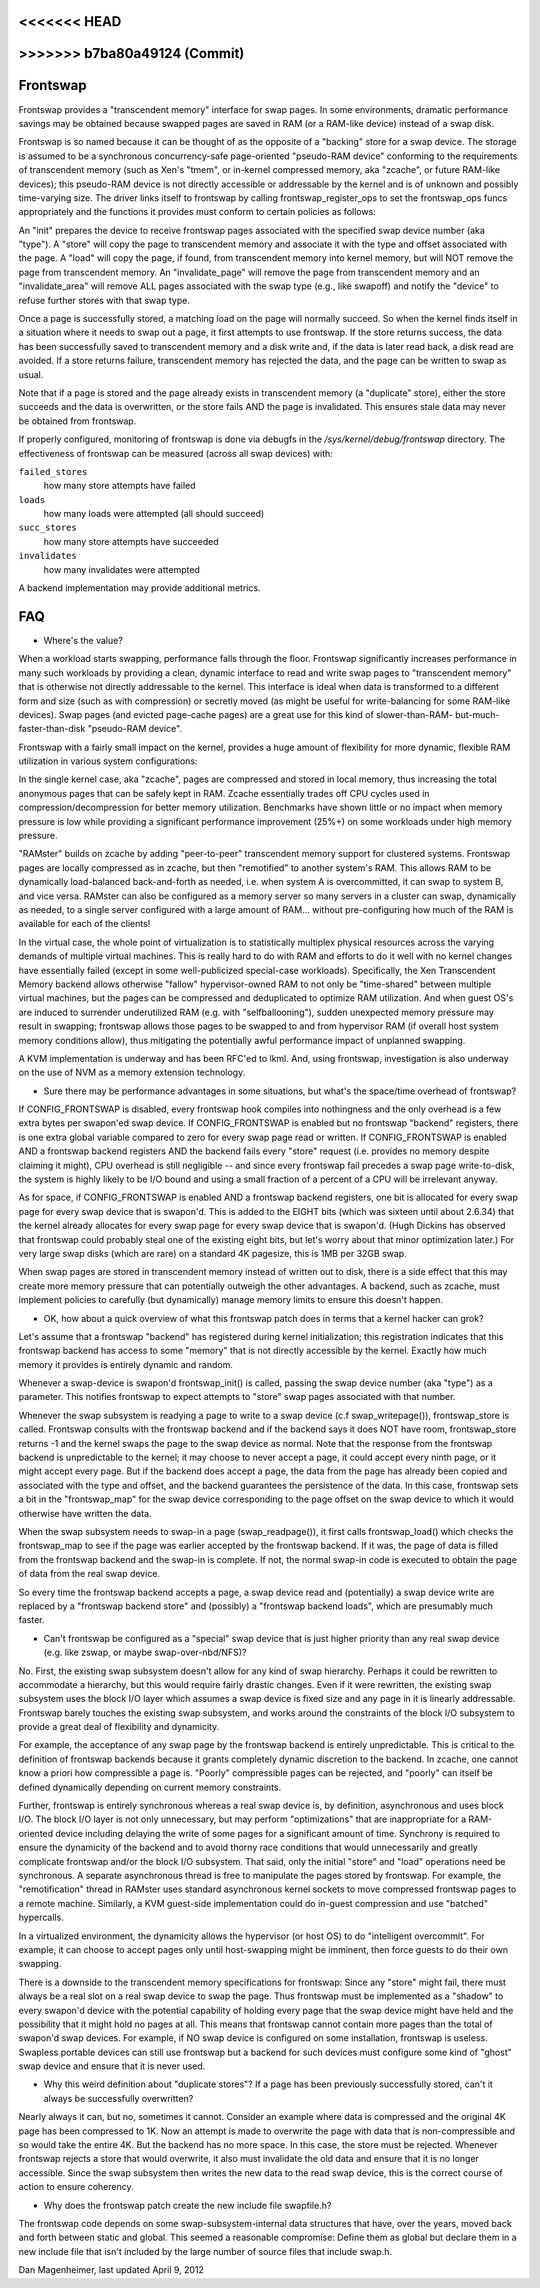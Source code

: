 <<<<<<< HEAD
=======
.. _frontswap:

>>>>>>> b7ba80a49124 (Commit)
=========
Frontswap
=========

Frontswap provides a "transcendent memory" interface for swap pages.
In some environments, dramatic performance savings may be obtained because
swapped pages are saved in RAM (or a RAM-like device) instead of a swap disk.

.. _Transcendent memory in a nutshell: https://lwn.net/Articles/454795/

Frontswap is so named because it can be thought of as the opposite of
a "backing" store for a swap device.  The storage is assumed to be
a synchronous concurrency-safe page-oriented "pseudo-RAM device" conforming
to the requirements of transcendent memory (such as Xen's "tmem", or
in-kernel compressed memory, aka "zcache", or future RAM-like devices);
this pseudo-RAM device is not directly accessible or addressable by the
kernel and is of unknown and possibly time-varying size.  The driver
links itself to frontswap by calling frontswap_register_ops to set the
frontswap_ops funcs appropriately and the functions it provides must
conform to certain policies as follows:

An "init" prepares the device to receive frontswap pages associated
with the specified swap device number (aka "type").  A "store" will
copy the page to transcendent memory and associate it with the type and
offset associated with the page. A "load" will copy the page, if found,
from transcendent memory into kernel memory, but will NOT remove the page
from transcendent memory.  An "invalidate_page" will remove the page
from transcendent memory and an "invalidate_area" will remove ALL pages
associated with the swap type (e.g., like swapoff) and notify the "device"
to refuse further stores with that swap type.

Once a page is successfully stored, a matching load on the page will normally
succeed.  So when the kernel finds itself in a situation where it needs
to swap out a page, it first attempts to use frontswap.  If the store returns
success, the data has been successfully saved to transcendent memory and
a disk write and, if the data is later read back, a disk read are avoided.
If a store returns failure, transcendent memory has rejected the data, and the
page can be written to swap as usual.

Note that if a page is stored and the page already exists in transcendent memory
(a "duplicate" store), either the store succeeds and the data is overwritten,
or the store fails AND the page is invalidated.  This ensures stale data may
never be obtained from frontswap.

If properly configured, monitoring of frontswap is done via debugfs in
the `/sys/kernel/debug/frontswap` directory.  The effectiveness of
frontswap can be measured (across all swap devices) with:

``failed_stores``
	how many store attempts have failed

``loads``
	how many loads were attempted (all should succeed)

``succ_stores``
	how many store attempts have succeeded

``invalidates``
	how many invalidates were attempted

A backend implementation may provide additional metrics.

FAQ
===

* Where's the value?

When a workload starts swapping, performance falls through the floor.
Frontswap significantly increases performance in many such workloads by
providing a clean, dynamic interface to read and write swap pages to
"transcendent memory" that is otherwise not directly addressable to the kernel.
This interface is ideal when data is transformed to a different form
and size (such as with compression) or secretly moved (as might be
useful for write-balancing for some RAM-like devices).  Swap pages (and
evicted page-cache pages) are a great use for this kind of slower-than-RAM-
but-much-faster-than-disk "pseudo-RAM device".

Frontswap with a fairly small impact on the kernel,
provides a huge amount of flexibility for more dynamic, flexible RAM
utilization in various system configurations:

In the single kernel case, aka "zcache", pages are compressed and
stored in local memory, thus increasing the total anonymous pages
that can be safely kept in RAM.  Zcache essentially trades off CPU
cycles used in compression/decompression for better memory utilization.
Benchmarks have shown little or no impact when memory pressure is
low while providing a significant performance improvement (25%+)
on some workloads under high memory pressure.

"RAMster" builds on zcache by adding "peer-to-peer" transcendent memory
support for clustered systems.  Frontswap pages are locally compressed
as in zcache, but then "remotified" to another system's RAM.  This
allows RAM to be dynamically load-balanced back-and-forth as needed,
i.e. when system A is overcommitted, it can swap to system B, and
vice versa.  RAMster can also be configured as a memory server so
many servers in a cluster can swap, dynamically as needed, to a single
server configured with a large amount of RAM... without pre-configuring
how much of the RAM is available for each of the clients!

In the virtual case, the whole point of virtualization is to statistically
multiplex physical resources across the varying demands of multiple
virtual machines.  This is really hard to do with RAM and efforts to do
it well with no kernel changes have essentially failed (except in some
well-publicized special-case workloads).
Specifically, the Xen Transcendent Memory backend allows otherwise
"fallow" hypervisor-owned RAM to not only be "time-shared" between multiple
virtual machines, but the pages can be compressed and deduplicated to
optimize RAM utilization.  And when guest OS's are induced to surrender
underutilized RAM (e.g. with "selfballooning"), sudden unexpected
memory pressure may result in swapping; frontswap allows those pages
to be swapped to and from hypervisor RAM (if overall host system memory
conditions allow), thus mitigating the potentially awful performance impact
of unplanned swapping.

A KVM implementation is underway and has been RFC'ed to lkml.  And,
using frontswap, investigation is also underway on the use of NVM as
a memory extension technology.

* Sure there may be performance advantages in some situations, but
  what's the space/time overhead of frontswap?

If CONFIG_FRONTSWAP is disabled, every frontswap hook compiles into
nothingness and the only overhead is a few extra bytes per swapon'ed
swap device.  If CONFIG_FRONTSWAP is enabled but no frontswap "backend"
registers, there is one extra global variable compared to zero for
every swap page read or written.  If CONFIG_FRONTSWAP is enabled
AND a frontswap backend registers AND the backend fails every "store"
request (i.e. provides no memory despite claiming it might),
CPU overhead is still negligible -- and since every frontswap fail
precedes a swap page write-to-disk, the system is highly likely
to be I/O bound and using a small fraction of a percent of a CPU
will be irrelevant anyway.

As for space, if CONFIG_FRONTSWAP is enabled AND a frontswap backend
registers, one bit is allocated for every swap page for every swap
device that is swapon'd.  This is added to the EIGHT bits (which
was sixteen until about 2.6.34) that the kernel already allocates
for every swap page for every swap device that is swapon'd.  (Hugh
Dickins has observed that frontswap could probably steal one of
the existing eight bits, but let's worry about that minor optimization
later.)  For very large swap disks (which are rare) on a standard
4K pagesize, this is 1MB per 32GB swap.

When swap pages are stored in transcendent memory instead of written
out to disk, there is a side effect that this may create more memory
pressure that can potentially outweigh the other advantages.  A
backend, such as zcache, must implement policies to carefully (but
dynamically) manage memory limits to ensure this doesn't happen.

* OK, how about a quick overview of what this frontswap patch does
  in terms that a kernel hacker can grok?

Let's assume that a frontswap "backend" has registered during
kernel initialization; this registration indicates that this
frontswap backend has access to some "memory" that is not directly
accessible by the kernel.  Exactly how much memory it provides is
entirely dynamic and random.

Whenever a swap-device is swapon'd frontswap_init() is called,
passing the swap device number (aka "type") as a parameter.
This notifies frontswap to expect attempts to "store" swap pages
associated with that number.

Whenever the swap subsystem is readying a page to write to a swap
device (c.f swap_writepage()), frontswap_store is called.  Frontswap
consults with the frontswap backend and if the backend says it does NOT
have room, frontswap_store returns -1 and the kernel swaps the page
to the swap device as normal.  Note that the response from the frontswap
backend is unpredictable to the kernel; it may choose to never accept a
page, it could accept every ninth page, or it might accept every
page.  But if the backend does accept a page, the data from the page
has already been copied and associated with the type and offset,
and the backend guarantees the persistence of the data.  In this case,
frontswap sets a bit in the "frontswap_map" for the swap device
corresponding to the page offset on the swap device to which it would
otherwise have written the data.

When the swap subsystem needs to swap-in a page (swap_readpage()),
it first calls frontswap_load() which checks the frontswap_map to
see if the page was earlier accepted by the frontswap backend.  If
it was, the page of data is filled from the frontswap backend and
the swap-in is complete.  If not, the normal swap-in code is
executed to obtain the page of data from the real swap device.

So every time the frontswap backend accepts a page, a swap device read
and (potentially) a swap device write are replaced by a "frontswap backend
store" and (possibly) a "frontswap backend loads", which are presumably much
faster.

* Can't frontswap be configured as a "special" swap device that is
  just higher priority than any real swap device (e.g. like zswap,
  or maybe swap-over-nbd/NFS)?

No.  First, the existing swap subsystem doesn't allow for any kind of
swap hierarchy.  Perhaps it could be rewritten to accommodate a hierarchy,
but this would require fairly drastic changes.  Even if it were
rewritten, the existing swap subsystem uses the block I/O layer which
assumes a swap device is fixed size and any page in it is linearly
addressable.  Frontswap barely touches the existing swap subsystem,
and works around the constraints of the block I/O subsystem to provide
a great deal of flexibility and dynamicity.

For example, the acceptance of any swap page by the frontswap backend is
entirely unpredictable. This is critical to the definition of frontswap
backends because it grants completely dynamic discretion to the
backend.  In zcache, one cannot know a priori how compressible a page is.
"Poorly" compressible pages can be rejected, and "poorly" can itself be
defined dynamically depending on current memory constraints.

Further, frontswap is entirely synchronous whereas a real swap
device is, by definition, asynchronous and uses block I/O.  The
block I/O layer is not only unnecessary, but may perform "optimizations"
that are inappropriate for a RAM-oriented device including delaying
the write of some pages for a significant amount of time.  Synchrony is
required to ensure the dynamicity of the backend and to avoid thorny race
conditions that would unnecessarily and greatly complicate frontswap
and/or the block I/O subsystem.  That said, only the initial "store"
and "load" operations need be synchronous.  A separate asynchronous thread
is free to manipulate the pages stored by frontswap.  For example,
the "remotification" thread in RAMster uses standard asynchronous
kernel sockets to move compressed frontswap pages to a remote machine.
Similarly, a KVM guest-side implementation could do in-guest compression
and use "batched" hypercalls.

In a virtualized environment, the dynamicity allows the hypervisor
(or host OS) to do "intelligent overcommit".  For example, it can
choose to accept pages only until host-swapping might be imminent,
then force guests to do their own swapping.

There is a downside to the transcendent memory specifications for
frontswap:  Since any "store" might fail, there must always be a real
slot on a real swap device to swap the page.  Thus frontswap must be
implemented as a "shadow" to every swapon'd device with the potential
capability of holding every page that the swap device might have held
and the possibility that it might hold no pages at all.  This means
that frontswap cannot contain more pages than the total of swapon'd
swap devices.  For example, if NO swap device is configured on some
installation, frontswap is useless.  Swapless portable devices
can still use frontswap but a backend for such devices must configure
some kind of "ghost" swap device and ensure that it is never used.

* Why this weird definition about "duplicate stores"?  If a page
  has been previously successfully stored, can't it always be
  successfully overwritten?

Nearly always it can, but no, sometimes it cannot.  Consider an example
where data is compressed and the original 4K page has been compressed
to 1K.  Now an attempt is made to overwrite the page with data that
is non-compressible and so would take the entire 4K.  But the backend
has no more space.  In this case, the store must be rejected.  Whenever
frontswap rejects a store that would overwrite, it also must invalidate
the old data and ensure that it is no longer accessible.  Since the
swap subsystem then writes the new data to the read swap device,
this is the correct course of action to ensure coherency.

* Why does the frontswap patch create the new include file swapfile.h?

The frontswap code depends on some swap-subsystem-internal data
structures that have, over the years, moved back and forth between
static and global.  This seemed a reasonable compromise:  Define
them as global but declare them in a new include file that isn't
included by the large number of source files that include swap.h.

Dan Magenheimer, last updated April 9, 2012
